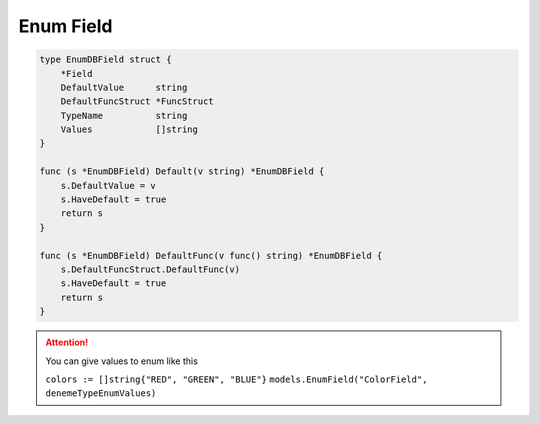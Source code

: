Enum Field
==================

.. code-block:: golang

    type EnumDBField struct {
        *Field
        DefaultValue      string
        DefaultFuncStruct *FuncStruct
        TypeName          string
        Values            []string
    }

    func (s *EnumDBField) Default(v string) *EnumDBField {
        s.DefaultValue = v
        s.HaveDefault = true
        return s
    }

    func (s *EnumDBField) DefaultFunc(v func() string) *EnumDBField {
        s.DefaultFuncStruct.DefaultFunc(v)
        s.HaveDefault = true
        return s
    }

.. attention::

  You can give values to enum like this

  ``colors := []string{"RED", "GREEN", "BLUE"}``
  ``models.EnumField("ColorField", denemeTypeEnumValues)``